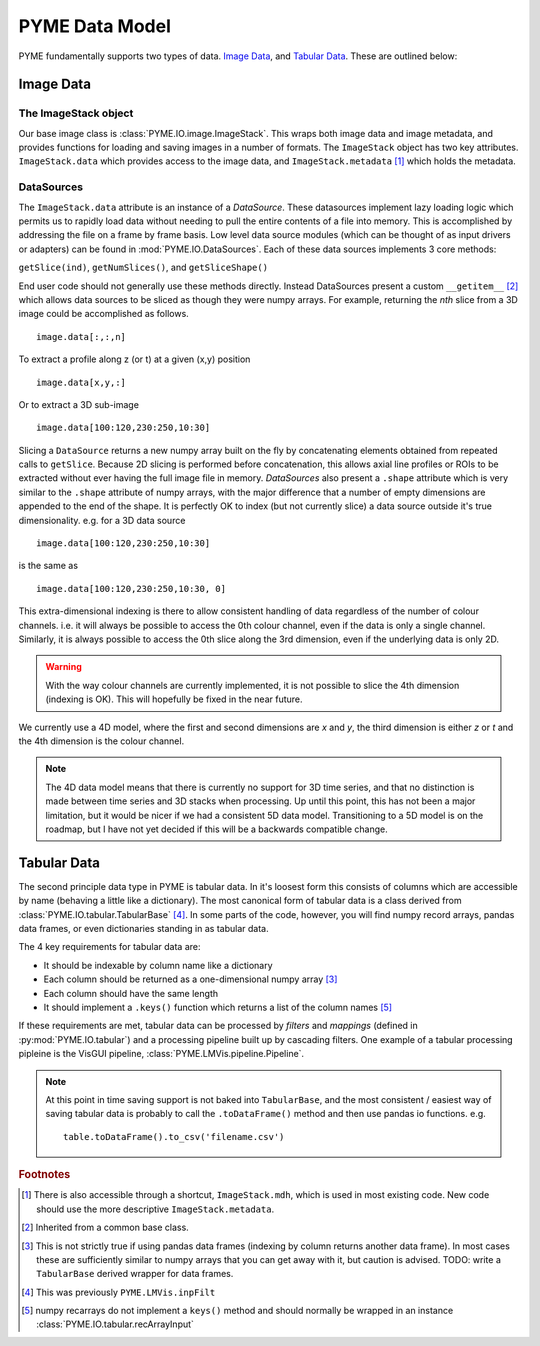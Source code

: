 .. _datamodel:

PYME Data Model
***************

PYME fundamentally supports two types of data. `Image Data`_, and `Tabular Data`_. These are outlined below:

Image Data
==========

.. _imagestack:
The ImageStack object
---------------------

Our base image class is :class:`PYME.IO.image.ImageStack`. This wraps both image data and image metadata, and provides functions
for loading and saving images in a number of formats. The ``ImageStack`` object has two key attributes. ``ImageStack.data``
which provides access to the image data, and ``ImageStack.metadata`` [#mdh]_ which holds the metadata.

DataSources
-----------

The ``ImageStack.data`` attribute is an instance of a *DataSource*. These datasources implement lazy loading logic which
permits us to rapidly load data without needing to pull the entire contents of a file into memory. This is accomplished
by addressing the file on a frame by frame basis. Low level data source modules (which can be thought of as input drivers
or adapters) can be found in :mod:`PYME.IO.DataSources`. Each of these data sources implements 3 core methods:

``getSlice(ind)``, ``getNumSlices()``, and ``getSliceShape()``

End user code should not generally use these methods directly. Instead DataSources present a custom ``__getitem__`` [#getitem]_
which allows data sources to be sliced as though they were numpy arrays.  For example, returning the *nth*
slice from a 3D image could be accomplished as follows. ::

    image.data[:,:,n]

To extract a profile along z (or t) at a given (x,y) position ::

    image.data[x,y,:]

Or to extract a 3D sub-image ::

    image.data[100:120,230:250,10:30]

Slicing a ``DataSource`` returns a new numpy array built on the fly by concatenating elements obtained from repeated
calls to ``getSlice``. Because 2D slicing is performed before concatenation, this allows axial line profiles or ROIs to
be extracted without ever having the full image file in memory. *DataSources* also present a ``.shape`` attribute which
is very similar to the ``.shape`` attribute of numpy arrays, with the major difference that a number of empty dimensions
are appended to the end of the shape. It is perfectly OK to index (but not currently slice) a data source outside it's
true dimensionality. e.g. for a 3D data source ::

    image.data[100:120,230:250,10:30]

is the same as ::

    image.data[100:120,230:250,10:30, 0]

This extra-dimensional indexing is there to allow consistent handling of data regardless of the number of colour channels.
i.e. it will always be possible to access the 0th colour channel, even if the data is only a single channel. Similarly,
it is always possible to access the 0th slice along the 3rd dimension, even if the underlying data is only 2D.

.. warning::

    With the way colour channels are currently implemented, it is not possible to slice the 4th dimension (indexing is OK).
    This will hopefully be fixed in the near future.

We currently use a 4D model, where the first and second dimensions are *x* and *y*, the third dimension is either *z* or
*t* and the 4th dimension is the colour channel.

.. note::

  The 4D data model means that there is currently no support for 3D time series, and that no distinction is made between
  time series and 3D stacks when processing. Up until this point, this has not been a major limitation, but it would be
  nicer if we had a consistent 5D data model. Transitioning to a 5D model is on the roadmap, but I have not yet decided
  if this will be a backwards compatible change.

Tabular Data
============

The second principle data type in PYME is tabular data. In it's loosest form this consists of columns which are accessible
by name (behaving a little like a dictionary). The most canonical form of tabular data is a class derived from
:class:`PYME.IO.tabular.TabularBase` [#inpFilt]_. In some parts of the code, however, you will find numpy record arrays,
pandas data frames, or even dictionaries standing in as tabular data.

The 4 key requirements for tabular data are:

* It should be indexable by column name like a dictionary
* Each column should be returned as a one-dimensional numpy array [#pandasviolation]_
* Each column should have the same length
* It should implement a ``.keys()`` function which returns a list of the column names [#recarrayviolation]_

If these requirements are met, tabular data can be processed by *filters* and *mappings* (defined in :py:mod:`PYME.IO.tabular`)
and a processing pipeline built up by cascading filters. One example of a tabular processing pipleine is the VisGUI
pipeline, :class:`PYME.LMVis.pipeline.Pipeline`.

.. note::

    At this point in time saving support is not baked into ``TabularBase``, and the most consistent / easiest way of
    saving tabular data is probably to call the ``.toDataFrame()`` method and then use pandas io functions. e.g. ::

        table.toDataFrame().to_csv('filename.csv')


.. rubric:: Footnotes

.. [#mdh] There is also accessible through a shortcut, ``ImageStack.mdh``, which is used in most existing code. New code
    should use the more descriptive ``ImageStack.metadata``.

.. [#getitem] Inherited from a common base class.

.. [#pandasviolation] This is not strictly true if using pandas data frames (indexing by column returns another data
    frame). In most cases these are sufficiently similar to numpy arrays that you can get away with it, but caution is
    advised. TODO: write a ``TabularBase`` derived wrapper for data frames.

.. [#inpFilt] This was previously ``PYME.LMVis.inpFilt``

.. [#recarrayviolation] numpy recarrays do not implement a ``keys()`` method and should normally be wrapped in an instance
   :class:`PYME.IO.tabular.recArrayInput`
